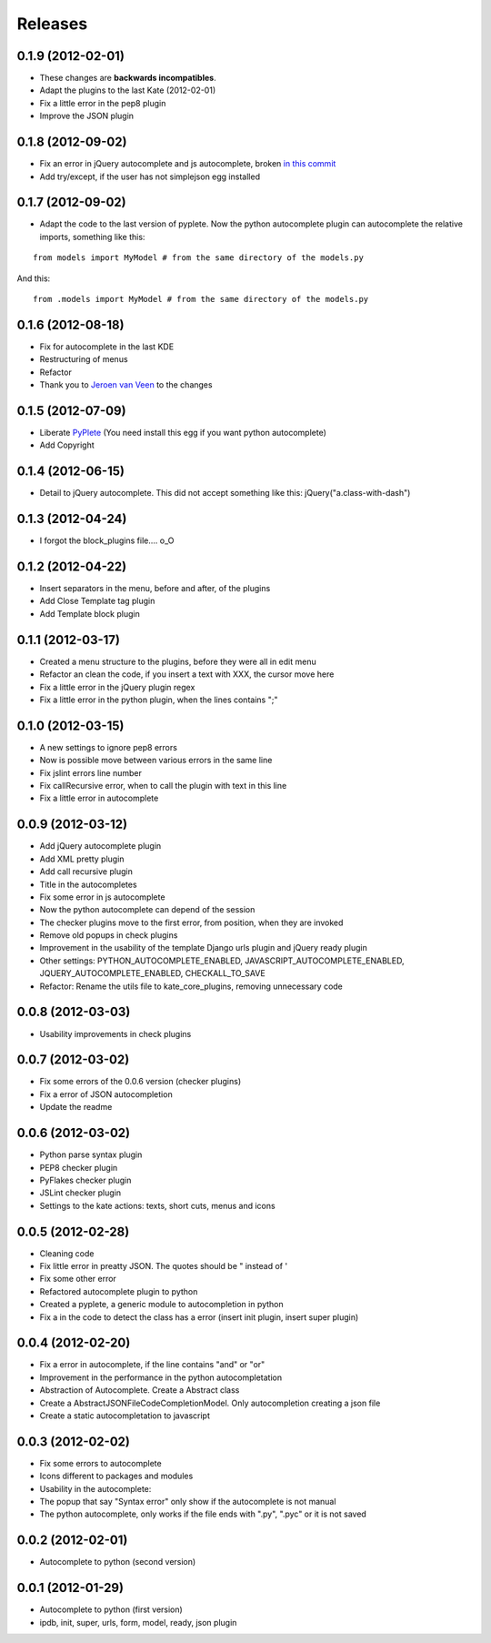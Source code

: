 Releases
========

0.1.9  (2012-02-01)
-------------------

* These changes are **backwards incompatibles**.
* Adapt the plugins to the last Kate (2012-02-01)
* Fix a little error in the pep8 plugin
* Improve the JSON plugin

0.1.8  (2012-09-02)
-------------------

* Fix an error in jQuery autocomplete and js autocomplete, broken `in this commit <https://github.com/goinnn/Kate-plugins/commit/de7453f94341f84f5fab36d277a7f8383e961121>`_
* Add try/except, if the user has not simplejson egg installed


0.1.7  (2012-09-02)
-------------------

* Adapt the code to the last version of pyplete. Now the python autocomplete plugin can autocomplete the relative imports, something like this:

::

   from models import MyModel # from the same directory of the models.py

And this:

::

   from .models import MyModel # from the same directory of the models.py


0.1.6  (2012-08-18)
-------------------

* Fix for autocomplete in the last KDE 
* Restructuring of menus
* Refactor
* Thank you to `Jeroen van Veen <https://github.com/phrearch>`_ to the changes


0.1.5  (2012-07-09)
-------------------

* Liberate `PyPlete <http://pypi.python.org/pypi/pyplete>`_ (You need install this egg if you want python autocomplete)
* Add Copyright


0.1.4  (2012-06-15)
-------------------

* Detail to jQuery autocomplete. This did not accept something like this: jQuery("a.class-with-dash")


0.1.3  (2012-04-24)
-------------------

* I forgot the block_plugins file.... o_O

0.1.2  (2012-04-22)
-------------------

* Insert separators in the menu, before and after, of the plugins
* Add Close Template tag plugin
* Add Template block plugin


0.1.1  (2012-03-17)
-------------------

* Created a menu structure to the plugins, before they were all in edit menu
* Refactor an clean the code, if you insert a text with XXX, the cursor move here
* Fix a little error in the jQuery plugin regex
* Fix a little error in the python plugin, when the lines contains ";"

0.1.0  (2012-03-15)
-------------------

* A new settings to ignore pep8 errors
* Now is possible move between various errors in the same line
* Fix jslint errors line number
* Fix callRecursive error, when to call the plugin with text in this line
* Fix a little error in autocomplete

0.0.9  (2012-03-12)
-------------------

* Add jQuery autocomplete plugin
* Add XML pretty plugin
* Add call recursive plugin

* Title in the autocompletes
* Fix some error in js autocomplete
* Now the python autocomplete can depend of the session

* The checker plugins move to the first error, from position, when they are invoked
* Remove old popups in check plugins

* Improvement in the usability of the template Django urls plugin and jQuery ready plugin
* Other settings: PYTHON_AUTOCOMPLETE_ENABLED, JAVASCRIPT_AUTOCOMPLETE_ENABLED, JQUERY_AUTOCOMPLETE_ENABLED, CHECKALL_TO_SAVE
* Refactor: Rename the utils file to kate_core_plugins, removing unnecessary code


0.0.8  (2012-03-03)
-------------------

* Usability improvements in check plugins

0.0.7  (2012-03-02)
-------------------

* Fix some errors of the 0.0.6 version (checker plugins)
* Fix a error of JSON autocompletion
* Update the readme

0.0.6  (2012-03-02)
-------------------

* Python parse syntax plugin
* PEP8 checker plugin
* PyFlakes checker plugin
* JSLint checker plugin
* Settings to the kate actions: texts, short cuts, menus and icons

0.0.5  (2012-02-28)
-------------------

* Cleaning code
* Fix little error in preatty JSON. The quotes should be " instead of '
* Fix some other error
* Refactored autocomplete plugin to python
* Created a pyplete, a generic module to autocompletion in python
* Fix a in the code to detect the class has a error (insert init plugin, insert super plugin)


0.0.4  (2012-02-20)
-------------------

* Fix a error in autocomplete, if the line contains "and" or "or" 
* Improvement in the performance in the python autocompletation
* Abstraction of Autocomplete. Create a Abstract class
* Create a AbstractJSONFileCodeCompletionModel. Only autocompletion creating a json file
* Create a static autocompletation to javascript

0.0.3  (2012-02-02)
-------------------

* Fix some errors to autocomplete
* Icons different to packages and modules
* Usability in the autocomplete:
* The popup that say "Syntax error" only show if the autocomplete is not manual
* The python autocomplete, only works if the file ends with ".py", ".pyc" or it is not saved


0.0.2  (2012-02-01)
-------------------

* Autocomplete to python (second version)

0.0.1  (2012-01-29)
-------------------

* Autocomplete to python (first version)
* ipdb, init, super, urls, form, model, ready, json plugin

